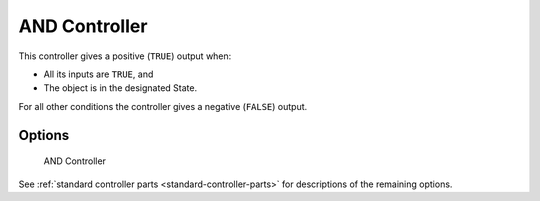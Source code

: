.. _controller-and:

==============================
AND Controller
==============================

.. seealso::
   See the Python reference of this logic brick in :class:`SCA_ANDController`.

This controller gives a positive (``TRUE``) output when:

- All its inputs are ``TRUE``, and
- The object is in the designated State.

For all other conditions the controller gives a negative (``FALSE``) output.

Options
=======

.. figure:: /images/logic_bricks/controllers/logic-controllers-types-and-and.png

   AND Controller

See :ref:`standard controller parts <standard-controller-parts>` for descriptions of the remaining options.
